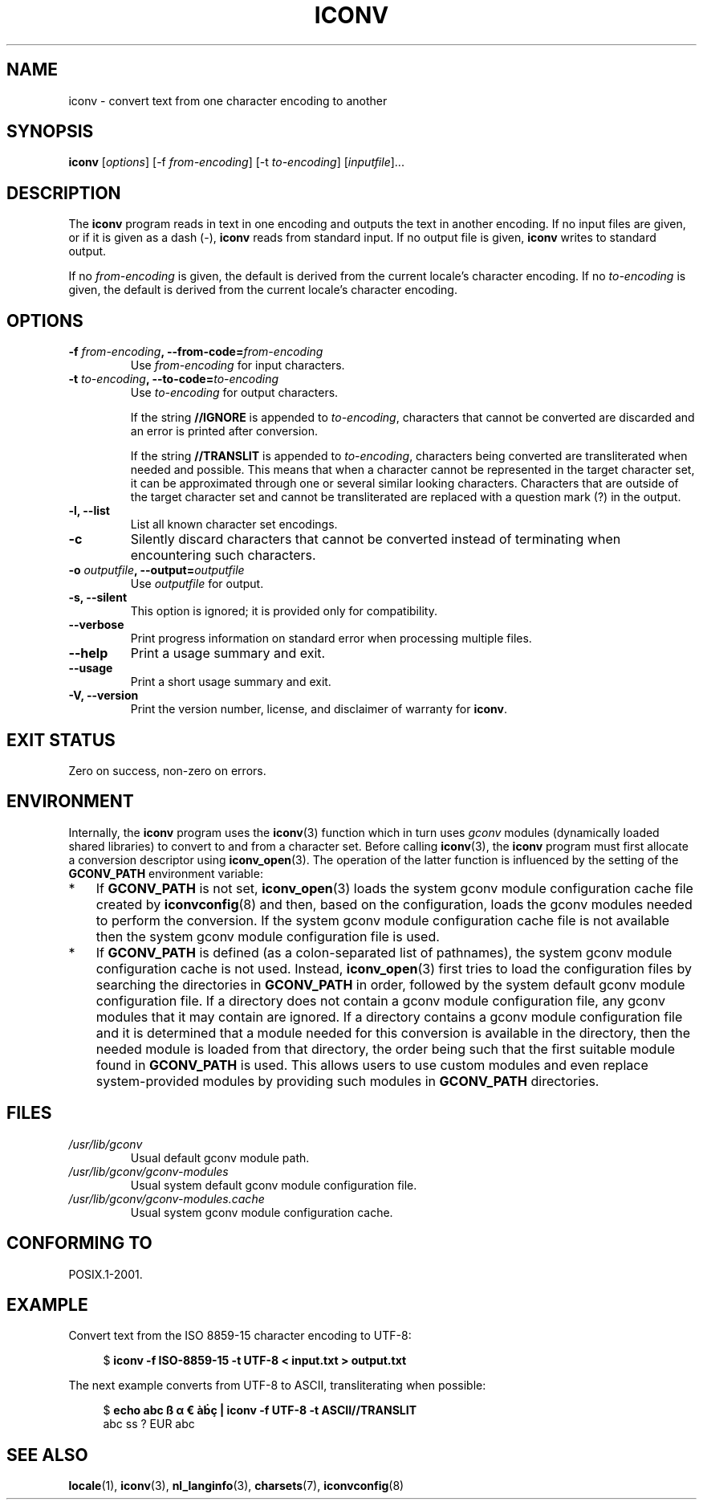 '\" t -*- coding: UTF-8 -*-
.\"
.\" Copyright (C) 2014 Marko Myllynen <myllynen@redhat.com>
.\"
.\" %%%LICENSE_START(GPLv2+_DOC_FULL)
.\" This is free documentation; you can redistribute it and/or
.\" modify it under the terms of the GNU General Public License as
.\" published by the Free Software Foundation; either version 2 of
.\" the License, or (at your option) any later version.
.\"
.\" The GNU General Public License's references to "object code"
.\" and "executables" are to be interpreted as the output of any
.\" document formatting or typesetting system, including
.\" intermediate and printed output.
.\"
.\" This manual is distributed in the hope that it will be useful,
.\" but WITHOUT ANY WARRANTY; without even the implied warranty of
.\" MERCHANTABILITY or FITNESS FOR A PARTICULAR PURPOSE.  See the
.\" GNU General Public License for more details.
.\"
.\" You should have received a copy of the GNU General Public
.\" License along with this manual; if not, see
.\" <http://www.gnu.org/licenses/>.
.\" %%%LICENSE_END
.\"
.TH ICONV 1 2014-06-06 "GNU" "Linux User Manual"
.SH NAME
iconv \- convert text from one character encoding to another
.SH SYNOPSIS
.B iconv
.RI [ options ]
.RI "[-f " from-encoding "]"
.RI "[-t " to-encoding "]"
.RI [ inputfile ]...
.SH DESCRIPTION
The
.B iconv
program reads in text in one encoding and outputs the text in another
encoding.
If no input files are given, or if it is given as a dash (\-),
.B iconv
reads from standard input.
If no output file is given,
.B iconv
writes to standard output.
.PP
If no
.I from-encoding
is given, the default is derived
from the current locale's character encoding.
If no
.I to-encoding
is given, the default is derived
from the current locale's character
encoding.
.SH OPTIONS
.TP
.BI \-f " from-encoding" ", \-\-from-code=" from-encoding
Use
.I from-encoding
for input characters.
.TP
.BI \-t " to-encoding" ", \-\-to-code=" to-encoding
Use
.I to-encoding
for output characters.

If the string
.BR //IGNORE
is appended to
.IR to-encoding ,
characters that cannot be converted are discarded and an error is
printed after conversion.

If the string
.BR //TRANSLIT
is appended to
.IR to-encoding ,
characters being converted are transliterated when needed and possible.
This means that when a character cannot be represented in the target
character set, it can be approximated through one or several similar
looking characters.
Characters that are outside of the target character set and cannot be
transliterated are replaced with a question mark (?) in the output.
.TP
.B "\-l, \-\-list"
List all known character set encodings.
.TP
.B "\-c"
Silently discard characters that cannot be converted instead of
terminating when encountering such characters.
.TP
.BI \-o " outputfile" ", \-\-output=" outputfile
Use
.I outputfile
for output.
.TP
.B "\-s, \-\-silent"
This option is ignored; it is provided only for compatibility.
.TP
.B "\-\-verbose"
Print progress information on standard error when processing
multiple files.
.TP
.B "\-\-help"
Print a usage summary and exit.
.TP
.B "\-\-usage"
Print a short usage summary and exit.
.TP
.B "\-V, \-\-version"
Print the version number, license, and disclaimer of warranty for
.BR iconv .
.SH EXIT STATUS
Zero on success, non-zero on errors.
.SH ENVIRONMENT
Internally, the
.B iconv
program uses the
.BR iconv (3)
function which in turn uses
.I gconv
modules (dynamically loaded shared libraries)
to convert to and from a character set.
Before calling
.BR iconv (3),
the
.B iconv
program must first allocate a conversion descriptor using
.BR iconv_open (3).
The operation of the latter function is influenced by the setting of the
.B GCONV_PATH
environment variable:
.IP * 3
If
.B GCONV_PATH
is not set,
.BR iconv_open (3)
loads the system gconv module configuration cache file created by
.BR iconvconfig (8)
and then, based on the configuration,
loads the gconv modules needed to perform the conversion.
If the system gconv module configuration cache file is not available
then the system gconv module configuration file is used.
.IP *
If
.B GCONV_PATH
is defined (as a colon-separated list of pathnames),
the system gconv module configuration cache is not used.
Instead,
.BR iconv_open (3)
first tries to load the configuration files by searching the directories in
.BR GCONV_PATH
in order,
followed by the system default gconv module configuration file.
If a directory does not contain a gconv module configuration file,
any gconv modules that it may contain are ignored.
If a directory contains a gconv module configuration file
and it is determined that a module needed for this conversion is
available in the directory,
then the needed module is loaded from that directory,
the order being such that the first suitable module found in
.B GCONV_PATH
is used.
This allows users to use custom modules and even replace system-provided
modules by providing such modules in
.B GCONV_PATH
directories.
.SH FILES
.TP
.I /usr/lib/gconv
Usual default gconv module path.
.TP
.I /usr/lib/gconv/gconv-modules
Usual system default gconv module configuration file.
.TP
.I /usr/lib/gconv/gconv-modules.cache
Usual system gconv module configuration cache.
.SH CONFORMING TO
POSIX.1-2001.
.SH EXAMPLE
Convert text from the ISO 8859-15 character encoding to UTF-8:

.in +4n
.nf
$ \fBiconv \-f ISO\-8859\-15 -t UTF\-8 < input.txt > output.txt\fP
.fi
.in
.PP
The next example converts from UTF-8 to ASCII, transliterating when
possible:

.in +4n
.nf
$ \fBecho abc ß α € àḃç | iconv \-f UTF\-8 \-t ASCII//TRANSLIT\fP
abc ss ? EUR abc
.fi
.in
.SH "SEE ALSO"
.BR locale (1),
.BR iconv (3),
.BR nl_langinfo (3),
.BR charsets (7),
.BR iconvconfig (8)
